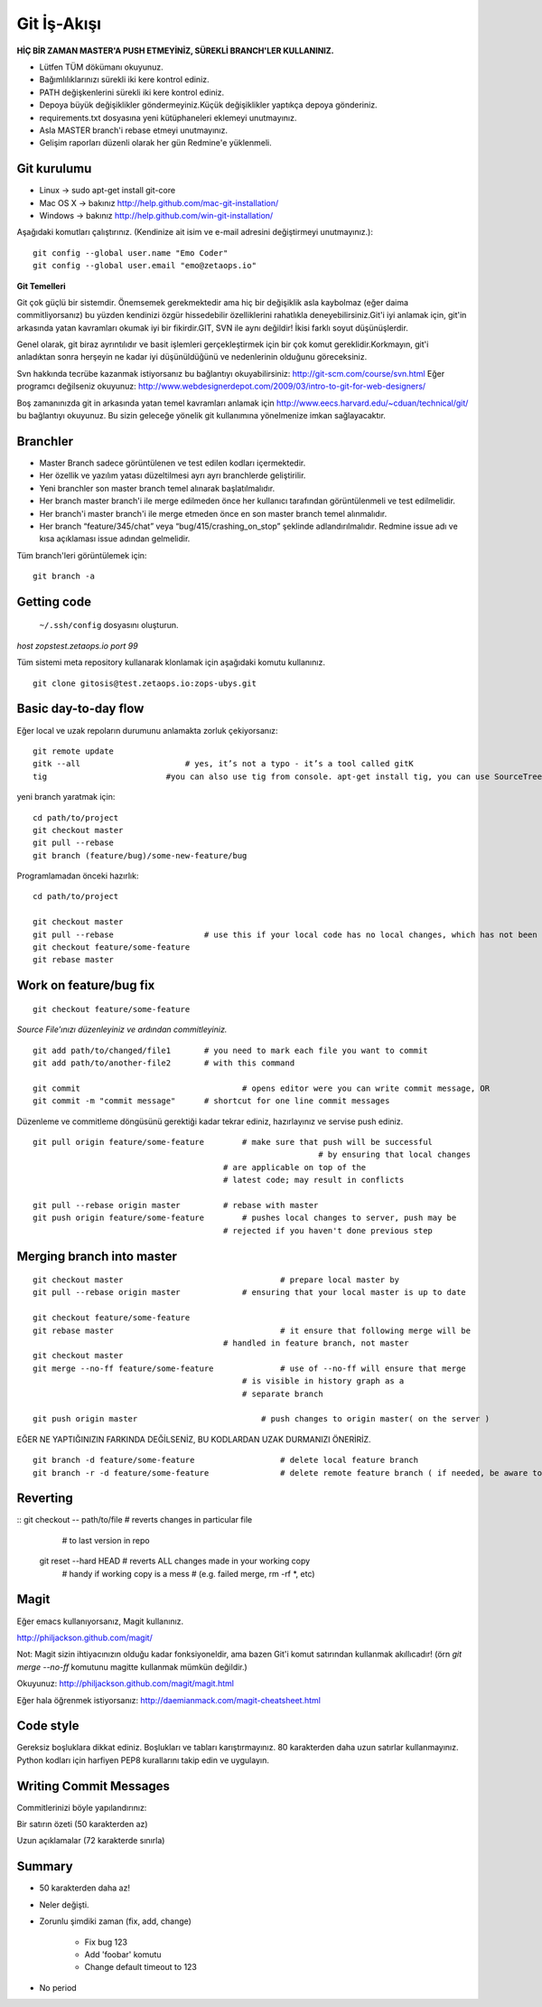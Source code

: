 ++++++++++++
Git İş-Akışı
++++++++++++

**HİÇ BİR ZAMAN MASTER'A PUSH ETMEYİNİZ, SÜREKLİ BRANCH'LER KULLANINIZ.**

* Lütfen TÜM dökümanı okuyunuz.

* Bağımlılıklarınızı sürekli iki kere kontrol ediniz.

* PATH değişkenlerini sürekli iki kere kontrol ediniz.

* Depoya büyük değişiklikler göndermeyiniz.Küçük değişiklikler yaptıkça depoya gönderiniz.

* requirements.txt dosyasına yeni kütüphaneleri eklemeyi unutmayınız.

* Asla MASTER branch'i rebase etmeyi unutmayınız.

* Gelişim raporları düzenli olarak her gün Redmine'e yüklenmeli.

----------------
**Git kurulumu**
----------------

* Linux ->      sudo apt-get install git-core

* Mac OS X ->    bakınız http://help.github.com/mac-git-installation/

* Windows ->     bakınız http://help.github.com/win-git-installation/

Aşağıdaki komutları çalıştırınız. (Kendinize ait isim ve e-mail adresini değiştirmeyi unutmayınız.):

::

    git config --global user.name "Emo Coder"
    git config --global user.email "emo@zetaops.io"


**Git Temelleri**

Git çok güçlü bir sistemdir. Önemsemek gerekmektedir ama hiç bir değişiklik asla kaybolmaz (eğer daima commitliyorsanız) bu yüzden kendinizi özgür hissedebilir özelliklerini rahatlıkla deneyebilirsiniz.Git'i iyi anlamak için, git'in arkasında yatan kavramları okumak iyi bir fikirdir.GIT, SVN ile aynı değildir! İkisi farklı soyut düşünüşlerdir.

Genel olarak, git biraz ayrıntılıdır ve basit işlemleri gerçekleştirmek için bir çok komut gereklidir.Korkmayın, git'i anladıktan sonra herşeyin ne kadar iyi düşünüldüğünü ve nedenlerinin olduğunu göreceksiniz.

Svn hakkında tecrübe kazanmak istiyorsanız bu bağlantıyı okuyabilirsiniz: http://git-scm.com/course/svn.html
Eğer programcı değilseniz okuyunuz: http://www.webdesignerdepot.com/2009/03/intro-to-git-for-web-designers/

Boş zamanınızda git in arkasında yatan temel kavramları anlamak için http://www.eecs.harvard.edu/~cduan/technical/git/ bu bağlantıyı okuyunuz. Bu sizin geleceğe yönelik git kullanımına yönelmenize imkan sağlayacaktır.


------------
**Branchler**
------------

* Master Branch sadece görüntülenen ve test edilen kodları içermektedir.

* Her özellik ve yazılım yatası düzeltilmesi ayrı ayrı branchlerde geliştirilir.

* Yeni branchler son master branch temel alınarak başlatılmalıdır.

* Her branch master branch'i ile merge edilmeden önce her kullanıcı tarafından görüntülenmeli ve test edilmelidir.

* Her branch'i master branch'i ile merge etmeden önce en son master branch temel alınmalıdır.

* Her branch “feature/345/chat” veya “bug/415/crashing_on_stop” şeklinde adlandırılmalıdır. Redmine issue adı ve kısa açıklaması issue adından gelmelidir.


Tüm branch'leri görüntülemek için:

::

    git branch -a


----------------
**Getting code**
----------------

 ``~/.ssh/config`` dosyasını oluşturun.

*host zopstest.zetaops.io*
*port 99*

Tüm sistemi meta repository kullanarak klonlamak için aşağıdaki komutu kullanınız.

::

    git clone gitosis@test.zetaops.io:zops-ubys.git


-------------------------
**Basic day-to-day flow**
-------------------------

Eğer local ve uzak repoların durumunu anlamakta zorluk çekiyorsanız:

::

    git remote update
    gitk --all		            # yes, it’s not a typo - it’s a tool called gitK
    tig                         #you can also use tig from console. apt-get install tig, you can use SourceTree for mac if you are Mac coder

yeni branch yaratmak için:

::

    cd path/to/project
    git checkout master
    git pull --rebase
    git branch (feature/bug)/some-new-feature/bug

Programlamadan önceki hazırlık:

::

    cd path/to/project

    git checkout master
    git pull --rebase			# use this if your local code has no local changes, which has not been pushed to server
    git checkout feature/some-feature
    git rebase master

---------------------------
**Work on feature/bug fix**
---------------------------

::

    git checkout feature/some-feature

*Source File'ınızı düzenleyiniz ve ardından commitleyiniz.*

::

    git add path/to/changed/file1	# you need to mark each file you want to commit
    git add path/to/another-file2	# with this command

    git commit	        			# opens editor were you can write commit message, OR
    git commit -m "commit message"	# shortcut for one line commit messages

Düzenleme ve commitleme döngüsünü gerektiği kadar tekrar ediniz, hazırlayınız ve servise push ediniz.




::

    git pull origin feature/some-feature	# make sure that push will be successful
					                        # by ensuring that local changes
                                            # are applicable on top of the
                                            # latest code; may result in conflicts

    git pull --rebase origin master         # rebase with master
    git push origin feature/some-feature	# pushes local changes to server, push may be
                                            # rejected if you haven't done previous step
------------------------------
**Merging branch into master**
------------------------------

::

    git checkout master         			# prepare local master by
    git pull --rebase origin master	    	# ensuring that your local master is up to date

    git checkout feature/some-feature
    git rebase master       				# it ensure that following merge will be 								# successful AND that all merge conflicts are
                                            # handled in feature branch, not master
    git checkout master
    git merge --no-ff feature/some-feature		# use of --no-ff will ensure that merge
                                                # is visible in history graph as a
                                                # separate branch

    git push origin master		            # push changes to origin master( on the server )


EĞER NE YAPTIĞINIZIN FARKINDA DEĞİLSENİZ, BU KODLARDAN UZAK DURMANIZI ÖNERİRİZ.


::

    git branch -d feature/some-feature  		# delete local feature branch
    git branch -r -d feature/some-feature		# delete remote feature branch ( if needed, be aware to do this )

-------------
**Reverting**
-------------

::  git checkout -- path/to/file	    # reverts changes in particular file
                                        # to last version in repo
    git reset --hard HEAD	        	# reverts ALL changes made in your working copy
                                        # handy if working copy is a mess
                                        # (e.g. failed merge, rm -rf *, etc)
---------
**Magit**
---------

Eğer emacs kullanıyorsanız, Magit kullanınız.

http://philjackson.github.com/magit/

Not: Magit sizin ihtiyacınızın olduğu kadar fonksiyoneldir, ama bazen Git'i komut satırından kullanmak akıllıcadır! (örn *git merge --no-ff* komutunu magitte kullanmak mümkün değildir.)

Okuyunuz:
http://philjackson.github.com/magit/magit.html

Eğer hala öğrenmek istiyorsanız:
http://daemianmack.com/magit-cheatsheet.html

--------------
**Code style**
--------------

Gereksiz boşluklara dikkat ediniz.
Boşlukları ve tabları karıştırmayınız.
80 karakterden daha uzun satırlar kullanmayınız.
Python kodları için harfiyen PEP8 kurallarını takip edin ve uygulayın.

---------------------------
**Writing Commit Messages**
---------------------------
Commitlerinizi böyle yapılandırınız:

Bir satırın özeti (50 karakterden az)

Uzun açıklamalar (72 karakterde sınırla)

-----------
**Summary**
-----------

* 50 karakterden daha az!

* Neler değişti.

* Zorunlu şimdiki zaman (fix, add, change)

    - Fix bug 123

    - Add 'foobar' komutu

    - Change default timeout to 123

* No period
